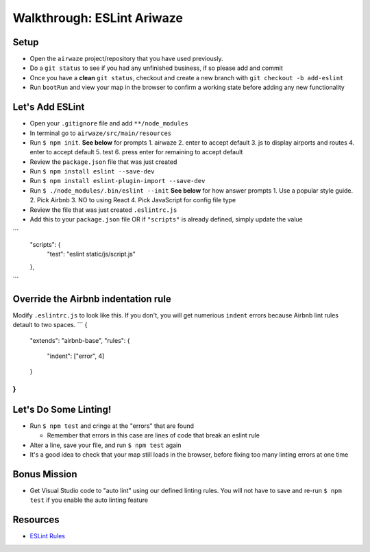 .. _eslint-airwaze-walkthrough:

===========================
Walkthrough: ESLint Ariwaze
===========================

Setup
=====

* Open the ``airwaze`` project/repository that you have used previously.
* Do a ``git status`` to see if you had any unfinished business, if so please add and commit
* Once you have a **clean** ``git status``, checkout and create a new branch with ``git checkout -b add-eslint``
* Run ``bootRun`` and view your map in the browser to confirm a working state before adding any new functionality

Let's Add ESLint
================

* Open your ``.gitignore`` file and add ``**/node_modules``
* In terminal go to ``airwaze/src/main/resources``
* Run ``$ npm init``. **See below** for prompts
  1. airwaze
  2. enter to accept default
  3. js to display airports and routes
  4. enter to accept default
  5. test
  6. press enter for remaining to accept default
* Review the ``package.json`` file that was just created
* Run ``$ npm install eslint --save-dev``
* Run ``$ npm install eslint-plugin-import --save-dev``
* Run ``$ ./node_modules/.bin/eslint --init`` **See below** for how answer prompts
  1. Use a popular style guide.
  2. Pick Airbnb
  3. NO to using React
  4. Pick JavaScript for config file type
* Review the file that was just created ``.eslintrc.js``
* Add this to your ``package.json`` file OR if ``"scripts"`` is already defined, simply update the value
```
  "scripts": {
        "test": "eslint static/js/script.js"
  },
```

Override the Airbnb indentation rule
====================================

Modify ``.eslintrc.js`` to look like this. If you don't, you will get numerious ``indent`` errors because Airbnb lint rules detault to two spaces.
```
{
    "extends": "airbnb-base",
    "rules": {
        "indent": ["error", 4]
    }
}
```

Let's Do Some Linting!
======================

* Run ``$ npm test`` and cringe at the "errors" that are found

  * Remember that errors in this case are lines of code that break an eslint rule

* Alter a line, save your file, and run ``$ npm test`` again
* It's a good idea to check that your map still loads in the browser, before fixing too many linting errors at one time


Bonus Mission
=============

* Get Visual Studio code to "auto lint" using our defined linting rules. You will not have to save and re-run ``$ npm test`` if you enable the auto linting feature

Resources
=========
* `ESLint Rules <https://eslint.org/docs/rules/>`_
